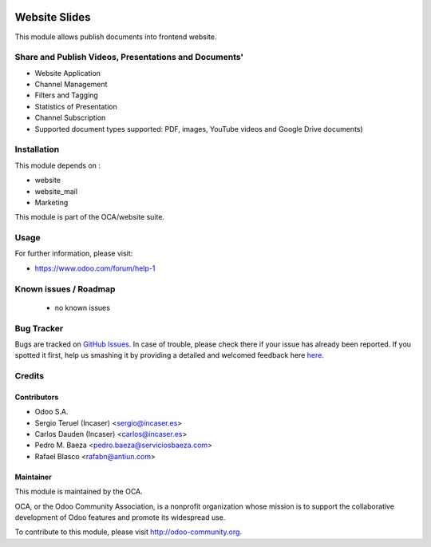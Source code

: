 .. image:: https://img.shields.io/badge/licence-LGPL--3-blue.svg
    :target: http://www.gnu.org/licenses/lgpl-3.0-standalone.html
    :alt: License: LGPL-3

==============
Website Slides
==============

This module allows publish documents into frontend website.

Share and Publish Videos, Presentations and Documents'
======================================================

* Website Application
* Channel Management
* Filters and Tagging
* Statistics of Presentation
* Channel Subscription
* Supported document types supported: PDF, images, YouTube videos and
  Google Drive documents)

Installation
============

This module depends on :

* website
* website_mail
* Marketing

This module is part of the OCA/website suite.

Usage
=====

.. image:: https://odoo-community.org/website/image/ir.attachment/5784_f2813bd/datas
   :alt: Try me on Runbot
   :target: https://runbot.odoo-community.org/runbot/186/8.0

For further information, please visit:

* https://www.odoo.com/forum/help-1

Known issues / Roadmap
======================

 * no known issues
 
Bug Tracker
===========

Bugs are tracked on `GitHub Issues <https://github.com/OCA/website/issues>`_.
In case of trouble, please check there if your issue has already been reported.
If you spotted it first, help us smashing it by providing a detailed and welcomed feedback here
`here <https://gicthub.com/OCA/website/issues/new?body=module:%20website_slides%0Aversion:%208.0%0A%0A**Steps%20to%20reproduce**%0A-%20...%0A%0A**Current%20behavior**%0A%0A**Expected%20behavior**>`_.

Credits
=======

Contributors
------------
* Odoo S.A.
* Sergio Teruel (Incaser) <sergio@incaser.es>
* Carlos Dauden (Incaser) <carlos@incaser.es>
* Pedro M. Baeza <pedro.baeza@serviciosbaeza.com>
* Rafael Blasco <rafabn@antiun.com>

Maintainer
----------

.. image:: http://odoo-community.org/logo.png
   :alt: Odoo Community Association
   :target: http://odoo-community.org

This module is maintained by the OCA.

OCA, or the Odoo Community Association, is a nonprofit organization whose mission is to support the collaborative development of Odoo features and promote its widespread use.

To contribute to this module, please visit http://odoo-community.org.
